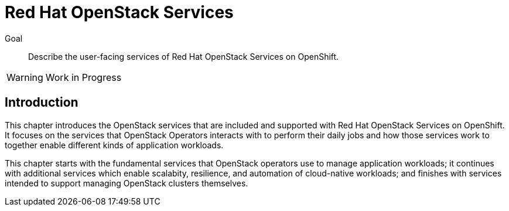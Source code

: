 = Red Hat OpenStack Services

Goal::

Describe the user-facing services of Red Hat OpenStack Services on OpenShift.

WARNING: Work in Progress

== Introduction

This chapter introduces the OpenStack services that are included and supported with Red Hat OpenStack Services on OpenShift. It focuses on the services that OpenStack Operators interacts with to perform their daily jobs and how those services work to together enable different kinds of application workloads.

This chapter starts with the fundamental services that OpenStack operators use to manage application workloads; it continues with additional services which enable scalabity, resilience, and automation of cloud-native workloads; and finishes with services intended to support managing OpenStack clusters themselves.
